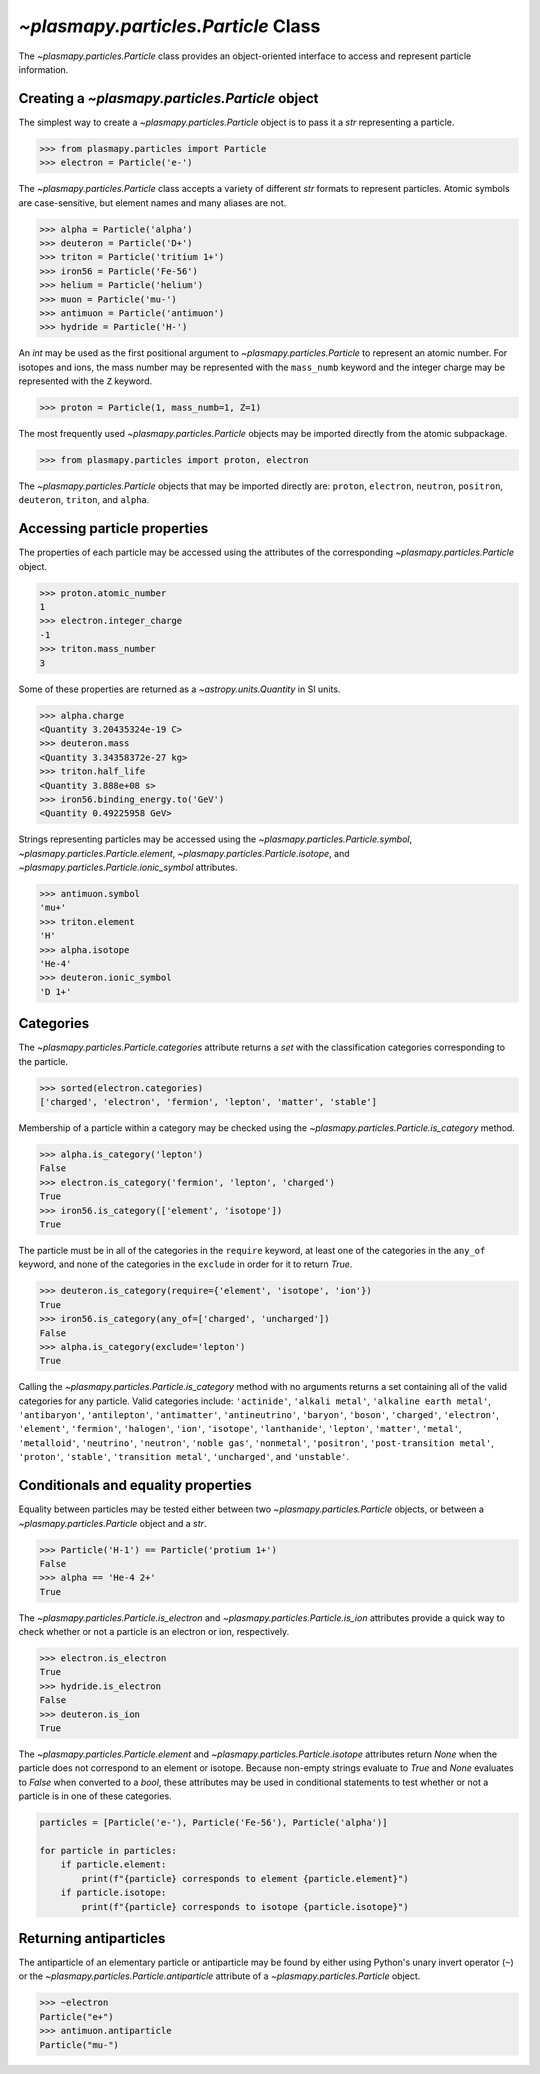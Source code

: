 .. _particle-class:

`~plasmapy.particles.Particle` Class
************************************

The `~plasmapy.particles.Particle` class provides an object-oriented
interface to access and represent particle information.

.. _particle-class-instantiation:

Creating a `~plasmapy.particles.Particle` object
================================================

The simplest way to create a `~plasmapy.particles.Particle` object
is to pass it a `str` representing a particle.

>>> from plasmapy.particles import Particle
>>> electron = Particle('e-')

The `~plasmapy.particles.Particle` class accepts a variety of different
`str` formats to represent particles. Atomic symbols are case-sensitive,
but element names and many aliases are not.

>>> alpha = Particle('alpha')
>>> deuteron = Particle('D+')
>>> triton = Particle('tritium 1+')
>>> iron56 = Particle('Fe-56')
>>> helium = Particle('helium')
>>> muon = Particle('mu-')
>>> antimuon = Particle('antimuon')
>>> hydride = Particle('H-')

An `int` may be used as the first positional argument to
`~plasmapy.particles.Particle` to represent an atomic number.  For isotopes
and ions, the mass number may be represented with the ``mass_numb``
keyword and the integer charge may be represented with the ``Z``
keyword.

>>> proton = Particle(1, mass_numb=1, Z=1)

The most frequently used `~plasmapy.particles.Particle` objects may be
imported directly from the atomic subpackage.

>>> from plasmapy.particles import proton, electron

The `~plasmapy.particles.Particle` objects that may be imported
directly are: ``proton``, ``electron``, ``neutron``, ``positron``,
``deuteron``, ``triton``, and ``alpha``.

.. _particle-class-properties:

Accessing particle properties
=============================

The properties of each particle may be accessed using the attributes of
the corresponding `~plasmapy.particles.Particle` object.

>>> proton.atomic_number
1
>>> electron.integer_charge
-1
>>> triton.mass_number
3

Some of these properties are returned as a `~astropy.units.Quantity` in
SI units.

>>> alpha.charge
<Quantity 3.20435324e-19 C>
>>> deuteron.mass
<Quantity 3.34358372e-27 kg>
>>> triton.half_life
<Quantity 3.888e+08 s>
>>> iron56.binding_energy.to('GeV')
<Quantity 0.49225958 GeV>

Strings representing particles may be accessed using the
`~plasmapy.particles.Particle.symbol`,
`~plasmapy.particles.Particle.element`,
`~plasmapy.particles.Particle.isotope`, and
`~plasmapy.particles.Particle.ionic_symbol` attributes.

>>> antimuon.symbol
'mu+'
>>> triton.element
'H'
>>> alpha.isotope
'He-4'
>>> deuteron.ionic_symbol
'D 1+'

.. _particle-class-categories:

Categories
==========

The `~plasmapy.particles.Particle.categories` attribute returns a `set`
with the classification categories corresponding to the particle.

>>> sorted(electron.categories)
['charged', 'electron', 'fermion', 'lepton', 'matter', 'stable']

Membership of a particle within a category may be checked using the
`~plasmapy.particles.Particle.is_category` method.

>>> alpha.is_category('lepton')
False
>>> electron.is_category('fermion', 'lepton', 'charged')
True
>>> iron56.is_category(['element', 'isotope'])
True

The particle must be in all of the categories in the ``require``
keyword, at least one of the categories in the ``any_of`` keyword, and
none of the categories in the ``exclude`` in order for it to return
`True`.

>>> deuteron.is_category(require={'element', 'isotope', 'ion'})
True
>>> iron56.is_category(any_of=['charged', 'uncharged'])
False
>>> alpha.is_category(exclude='lepton')
True

Calling the `~plasmapy.particles.Particle.is_category` method with no
arguments returns a set containing all of the valid categories for any
particle.  Valid categories include: ``'actinide'``, ``'alkali metal'``,
``'alkaline earth metal'``, ``'antibaryon'``, ``'antilepton'``,
``'antimatter'``, ``'antineutrino'``, ``'baryon'``, ``'boson'``,
``'charged'``, ``'electron'``, ``'element'``, ``'fermion'``,
``'halogen'``, ``'ion'``, ``'isotope'``, ``'lanthanide'``, ``'lepton'``,
``'matter'``, ``'metal'``, ``'metalloid'``, ``'neutrino'``,
``'neutron'``, ``'noble gas'``, ``'nonmetal'``, ``'positron'``,
``'post-transition metal'``, ``'proton'``, ``'stable'``,
``'transition metal'``, ``'uncharged'``, and ``'unstable'``.

.. _particle-class-conditionals-equality:

Conditionals and equality properties
====================================

Equality between particles may be tested either between two
`~plasmapy.particles.Particle` objects, or between a
`~plasmapy.particles.Particle` object and a `str`.

>>> Particle('H-1') == Particle('protium 1+')
False
>>> alpha == 'He-4 2+'
True

The `~plasmapy.particles.Particle.is_electron` and
`~plasmapy.particles.Particle.is_ion` attributes provide a quick way to
check whether or not a particle is an electron or ion, respectively.

>>> electron.is_electron
True
>>> hydride.is_electron
False
>>> deuteron.is_ion
True

The `~plasmapy.particles.Particle.element` and
`~plasmapy.particles.Particle.isotope` attributes return `None` when the
particle does not correspond to an element or isotope.  Because
non-empty strings evaluate to `True` and `None` evaluates to `False`
when converted to a `bool`, these attributes may be used in conditional
statements to test whether or not a particle is in one of these
categories.

.. code-block:: python

    particles = [Particle('e-'), Particle('Fe-56'), Particle('alpha')]

    for particle in particles:
        if particle.element:
            print(f"{particle} corresponds to element {particle.element}")
        if particle.isotope:
            print(f"{particle} corresponds to isotope {particle.isotope}")

.. _particle-class-antiparticles:

Returning antiparticles
=======================

The antiparticle of an elementary particle or antiparticle may be found
by either using Python's unary invert operator (``~``) or the
`~plasmapy.particles.Particle.antiparticle` attribute of a
`~plasmapy.particles.Particle` object.

>>> ~electron
Particle("e+")
>>> antimuon.antiparticle
Particle("mu-")
